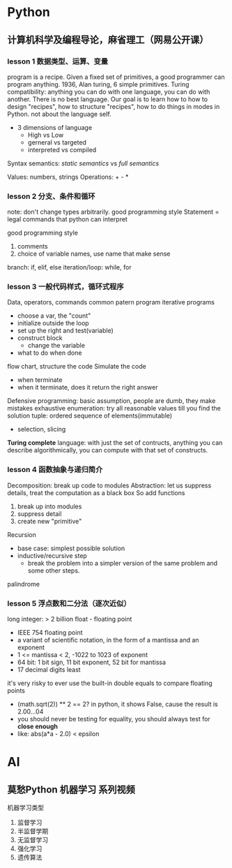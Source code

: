 * Python
** 计算机科学及编程导论，麻省理工（网易公开课）
*** lesson 1 数据类型、运算、变量
program is a recipe.
Given a fixed set of primitives, a good programmer can program anything.
1936, Alan turing, 6 simple primitives. 
Turing compatibility: anything you can do with one language, you can do with another.
There is no best language.
Our goal is to learn how to how to design "recipes", how to structure "recipes", how to do things in modes in Python. not about the language self.
- 3 dimensions of language
  - High vs Low
  - gerneral vs targeted
  - interpreted vs compiled

Syntax
semantics: /static semantics/ vs /full semantics/

Values: numbers, strings
Operations: + - *

*** lesson 2 分支、条件和循环
note: don't change types arbitrarily. good programming style
Statement = legal commands that python can interpret

good programming style
1) comments
2) choice of variable names, use name that make sense


branch: if, elif, else
iteration/loop: while, for

*** lesson 3 一般代码样式，循环式程序
Data, operators, commands
common patern program
iterative programs
- choose a var, the "count"
- initialize outside the loop
- set up the right and test(variable)
- construct block
  - change the variable
- what to do when done
flow chart, structure the code
Simulate the code
- when terminate
- when it terminate, does it return the right answer
Defensive programming: basic assumption, people are dumb, they make mistakes
exhaustive enumeration: try all reasonable values till you find the solution
tuple: ordered sequence of elements(immutable)
- selection, slicing
*Turing complete* language: with just the set of contructs, anything you can describe algorithmically, you can compute with that set of constructs.

*** lesson 4 函数抽象与递归简介
Decomposition: break up code to modules
Abstraction: let us suppress details, treat the computation as a black box
So add functions
1) break up into modules
2) suppress detail
3) create new "primitive"
Recursion
- base case: simplest possible solution
- inductive/recursive step
  - break the problem into a simpler version of the same problem and some other steps.
palindrome
*** lesson 5 浮点数和二分法（逐次近似）
long integer: > 2 billion
float - floating point
- IEEE 754 floating point
- a variant of scientific notation, in the form of a mantissa and an exponent
- 1 <= mantissa < 2, -1022 to 1023 of exponent
- 64 bit: 1 bit sign, 11 bit exponent, 52 bit for mantissa
- 17 decimal digits least
it's very risky to ever use the built-in double equals to compare floating points
- (math.sqrt(2)) ** 2 == 2? in python, it shows False, cause the result is 2.00...04
- you should never be testing for equality, you should always test for *close enough*
- like: abs(a*a - 2.0) < epsilon

* AI
** 莫愁Python 机器学习 系列视频
机器学习类型
1) 监督学习
2) 半监督学期
3) 无监督学习
4) 强化学习
5) 遗传算法

